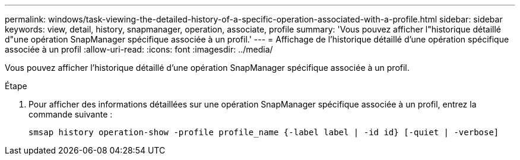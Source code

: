 ---
permalink: windows/task-viewing-the-detailed-history-of-a-specific-operation-associated-with-a-profile.html 
sidebar: sidebar 
keywords: view, detail, history, snapmanager, operation, associate, profile 
summary: 'Vous pouvez afficher l"historique détaillé d"une opération SnapManager spécifique associée à un profil.' 
---
= Affichage de l'historique détaillé d'une opération spécifique associée à un profil
:allow-uri-read: 
:icons: font
:imagesdir: ../media/


[role="lead"]
Vous pouvez afficher l'historique détaillé d'une opération SnapManager spécifique associée à un profil.

.Étape
. Pour afficher des informations détaillées sur une opération SnapManager spécifique associée à un profil, entrez la commande suivante :
+
`smsap history operation-show -profile profile_name {-label label | -id id} [-quiet | -verbose]`


